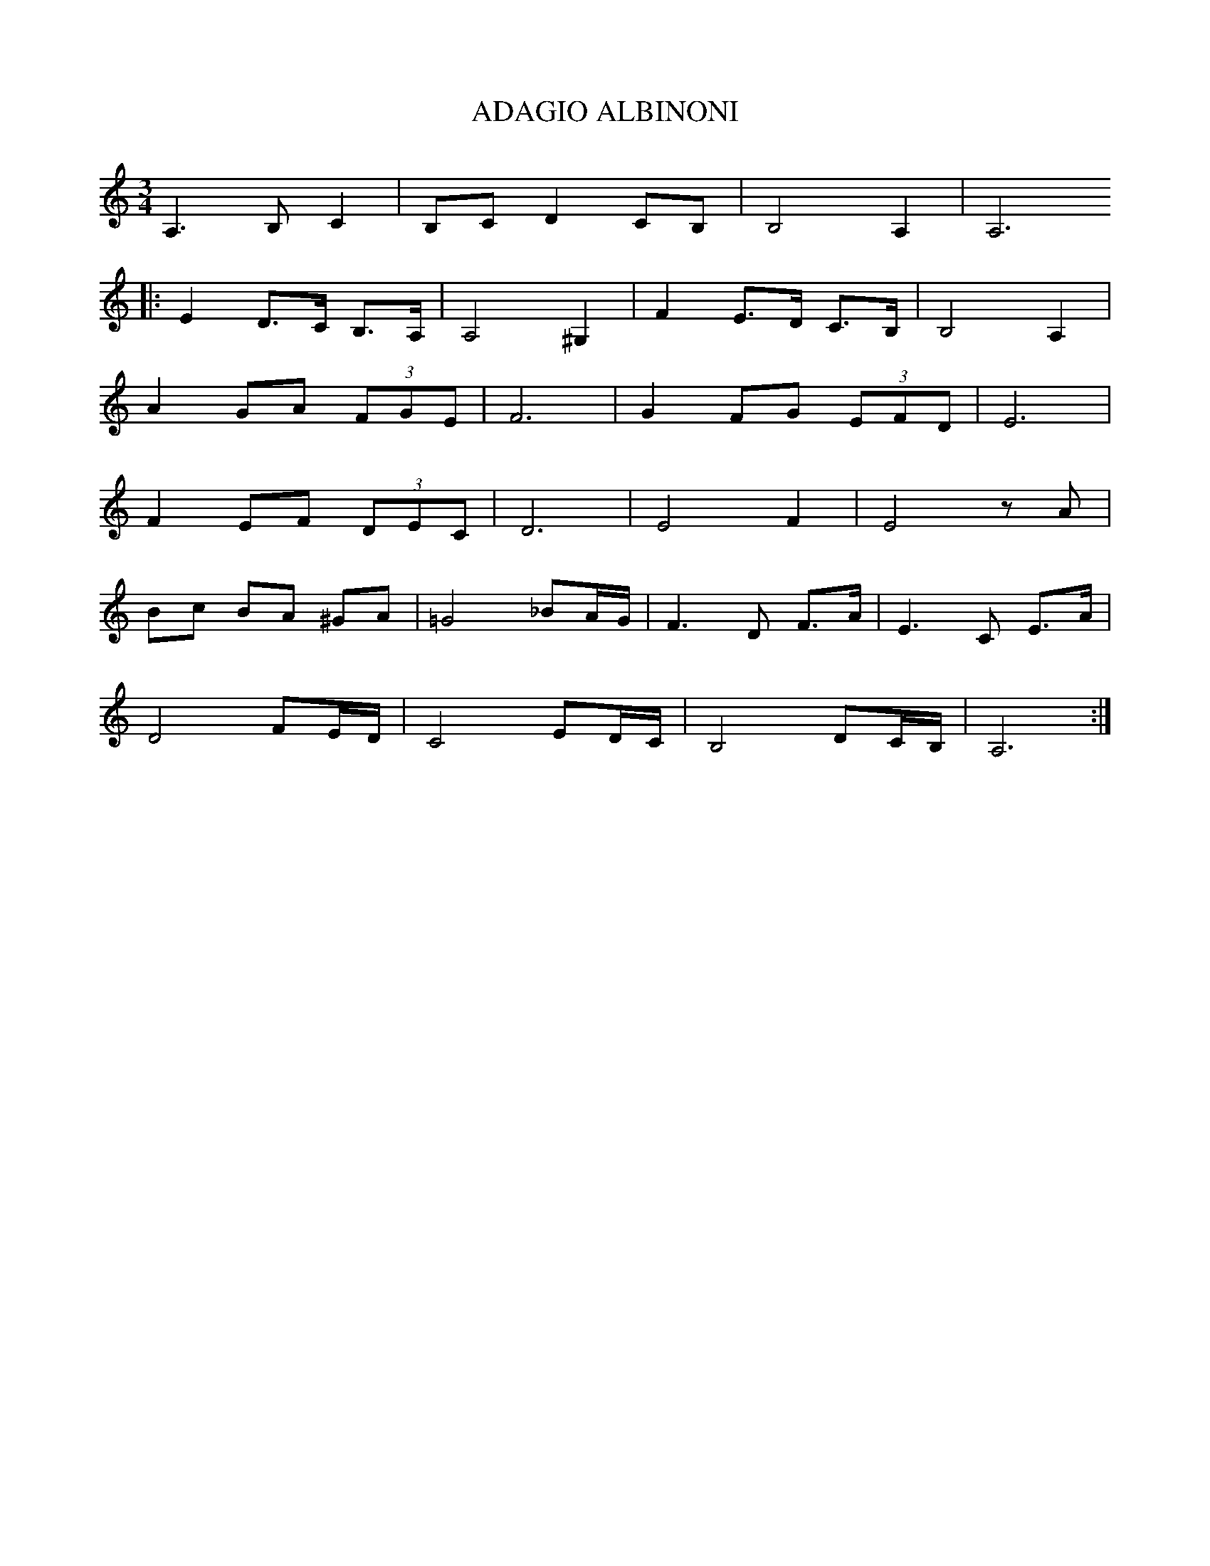 X:1
T:ADAGIO ALBINONI
L:1/8
M:3/4
I:linebreak 
K:Cmaj
V:1
 A,3 B, C2 | B,C D2 CB, | B,4 A,2 | A,6 
 |: E2 D>C B,>A, | A,4 ^G,2 | F2 E>D C>B, | B,4 A,2 |
 A2 GA (3FGE | F6 | G2 FG (3EFD | E6 | 
 F2 EF (3DEC | D6 | E4 F2 | E4 z A |
  Bc BA ^GA |=G4 _BA/G/ | F3 D F>A | E3 C E>A | 
  D4 FE/D/ | C4 ED/C/ | B,4 DC/B,/ | A,6 :| 
